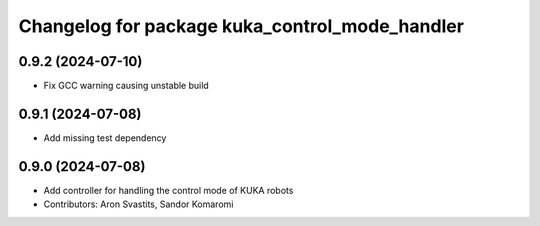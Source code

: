 ^^^^^^^^^^^^^^^^^^^^^^^^^^^^^^^^^^^^^^^^^^^^^^^
Changelog for package kuka_control_mode_handler
^^^^^^^^^^^^^^^^^^^^^^^^^^^^^^^^^^^^^^^^^^^^^^^

0.9.2 (2024-07-10)
------------------
* Fix GCC warning causing unstable build

0.9.1 (2024-07-08)
------------------
* Add missing test dependency

0.9.0 (2024-07-08)
------------------
* Add controller for handling the control mode of KUKA robots
* Contributors: Aron Svastits, Sandor Komaromi
